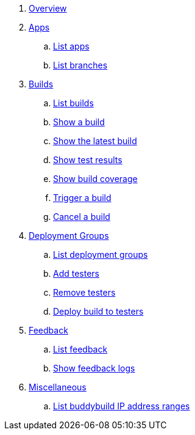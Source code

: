 . link:index.adoc[Overview]

. link:apps/README.adoc[Apps]
.. link:apps/get-list.adoc[List apps]
.. link:apps/get-list_branches.adoc[List branches]

. link:builds/README.adoc[Builds]
.. link:builds/get-list.adoc[List builds]
.. link:builds/get-build.adoc[Show a build]
.. link:builds/get-latest_build.adoc[Show the latest build]
.. link:builds/get-test_results.adoc[Show test results]
.. link:builds/get-coverage.adoc[Show build coverage]
.. link:builds/post-trigger.adoc[Trigger a build]
.. link:builds/post-cancel.adoc[Cancel a build]

. link:deployment_groups/README.adoc[Deployment Groups]
.. link:deployment_groups/get-list.adoc[List deployment groups]
.. link:deployment_groups/put-add_testers.adoc[Add testers]
.. link:deployment_groups/delete-testers.adoc[Remove testers]
.. link:deployment_groups/post-deploy.adoc[Deploy build to testers]

. link:feedback/README.adoc[Feedback]
.. link:feedback/get-list.adoc[List feedback]
.. link:feedback/get-logs.adoc[Show feedback logs]

. link:misc/README.adoc[Miscellaneous]
.. link:misc/get-ip_ranges.adoc[List buddybuild IP address ranges]
